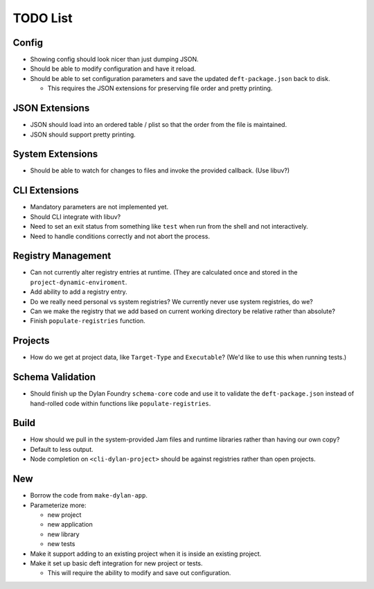 TODO List
=========

Config
------

* Showing config should look nicer than just dumping JSON.
* Should be able to modify configuration and have it reload.
* Should be able to set configuration parameters and save the updated
  ``deft-package.json`` back to disk.

  * This requires the JSON extensions for preserving file order
    and pretty printing.

JSON Extensions
---------------

* JSON should load into an ordered table / plist so that the order from the
  file is maintained.
* JSON should support pretty printing.

System Extensions
-----------------

* Should be able to watch for changes to files and invoke the provided
  callback. (Use libuv?)

CLI Extensions
--------------

* Mandatory parameters are not implemented yet.
* Should CLI integrate with libuv?
* Need to set an exit status from something like ``test`` when run from
  the shell and not interactively.
* Need to handle conditions correctly and not abort the process.

Registry Management
-------------------

* Can not currently alter registry entries at runtime. (They are
  calculated once and stored in the ``project-dynamic-enviroment``.
* Add ability to add a registry entry.
* Do we really need personal vs system registries? We currently
  never use system registries, do we?
* Can we make the registry that we add based on current working
  directory be relative rather than absolute?
* Finish ``populate-registries`` function.

Projects
--------

* How do we get at project data, like ``Target-Type`` and
  ``Executable``? (We'd like to use this when running tests.)

Schema Validation
-----------------

* Should finish up the Dylan Foundry ``schema-core`` code and
  use it to validate the ``deft-package.json`` instead of
  hand-rolled code within functions like ``populate-registries``.

Build
-----

* How should we pull in the system-provided Jam files and
  runtime libraries rather than having our own copy?
* Default to less output.
* Node completion on ``<cli-dylan-project>`` should be against
  registries rather than open projects.

New
---

* Borrow the code from ``make-dylan-app``.
* Parameterize more:

  * new project
  * new application
  * new library
  * new tests

* Make it support adding to an existing project when it is inside
  an existing project.
* Make it set up basic deft integration for new project or tests.

  * This will require the ability to modify and save out configuration.
